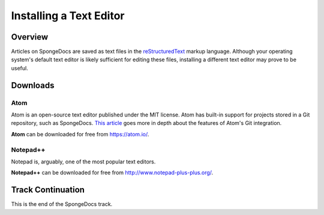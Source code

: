 ========================
Installing a Text Editor
========================

Overview
========

Articles on SpongeDocs are saved as text files in the `reStructuredText <http://sphinx-doc.org/rest.html>`_ markup language. Although your operating system's default text editor is likely sufficient for editing these files, installing a different text editor may prove to be useful.

Downloads
=========

Atom
~~~~

Atom is an open-source text editor published under the MIT license. Atom has built-in support for projects stored in a Git repository, such as SpongeDocs. `This article <http://blog.atom.io/2014/03/13/git-integration.html>`_ goes more in depth about the features of Atom's Git integration.

**Atom** can be downloaded for free from https://atom.io/.

Notepad++
~~~~~~~~~

Notepad is, arguably, one of the most popular text editors.

**Notepad++** can be downloaded for free from http://www.notepad-plus-plus.org/.

Track Continuation
==================

This is the end of the SpongeDocs track.
